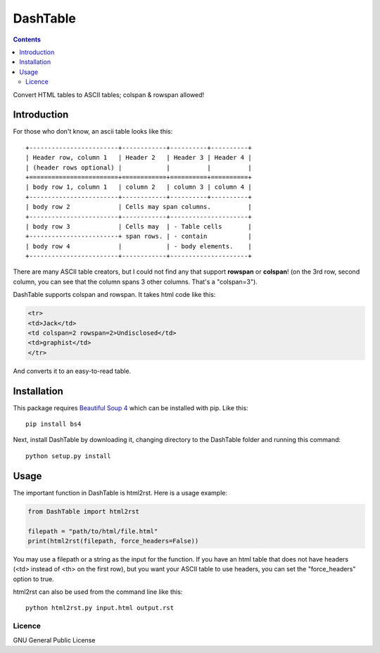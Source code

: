 =========
DashTable
=========

.. contents::

Convert HTML tables to ASCII tables; colspan & rowspan allowed!

Introduction
============

For those who don't know, an ascii table looks like this:

::

    +------------------------+------------+----------+----------+
    | Header row, column 1   | Header 2   | Header 3 | Header 4 |
    | (header rows optional) |            |          |          |
    +========================+============+==========+==========+
    | body row 1, column 1   | column 2   | column 3 | column 4 |
    +------------------------+------------+----------+----------+
    | body row 2             | Cells may span columns.          |
    +------------------------+------------+---------------------+
    | body row 3             | Cells may  | - Table cells       |
    +------------------------+ span rows. | - contain           |
    | body row 4             |            | - body elements.    |
    +------------------------+------------+---------------------+

There are many ASCII table creators, but I could not find any that
support **rowspan** or **colspan**! (on the 3rd row, second column, you
can see that the column spans 3 other columns. That's a "colspan=3").

DashTable supports colspan and rowspan. It takes html code like this:

.. code-block:: html

    <tr>
    <td>Jack</td>
    <td colspan=2 rowspan=2>Undisclosed</td>
    <td>graphist</td>
    </tr>

And converts it to an easy-to-read table.

Installation
============

This package requires `Beautiful Soup 4`_ which can be installed with
pip. Like this:

::

    pip install bs4

.. _Beautiful Soup 4: https://www.crummy.com/software/BeautifulSoup/

Next, install DashTable by downloading it, changing directory to the
DashTable folder and running this command:

::

    python setup.py install

Usage
=====

The important function in DashTable is html2rst. Here is a usage
example:

.. code-block:: python

    from DashTable import html2rst

    filepath = "path/to/html/file.html"
    print(html2rst(filepath, force_headers=False))

You may use a filepath or a string as the input for the function. If you
have an html table that does not have headers (<td> instead of <th> on
the first row), but you want your ASCII table to use headers, you can
set the "force_headers" option to true.

html2rst can also be used from the command line like this:

::

    python html2rst.py input.html output.rst


Licence
-------

GNU General Public License
